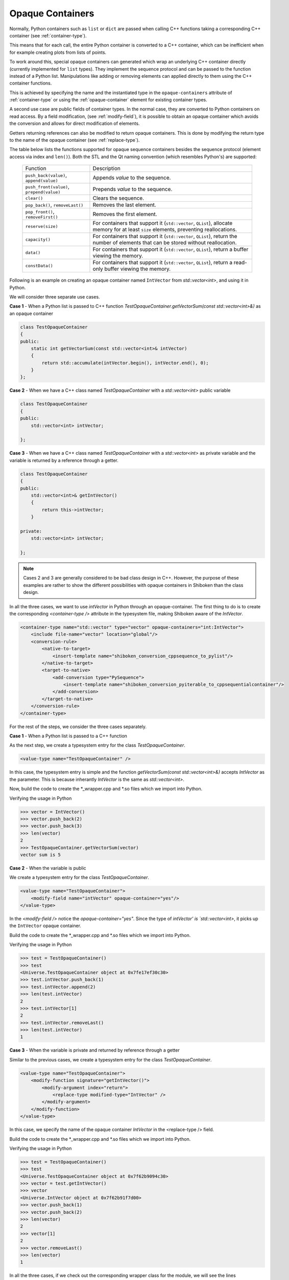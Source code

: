 .. _opaque-containers:

*****************
Opaque Containers
*****************

Normally, Python containers such as ``list`` or ``dict`` are passed when
calling C++ functions taking a corresponding C++ container (see
:ref:`container-type`).

This means that for each call, the entire Python container is converted to
a C++ container, which can be inefficient when for example creating plots
from lists of points.

To work around this, special opaque containers can generated which wrap an
underlying C++ container directly (currently implemented for ``list`` types).
They implement the sequence protocol and can be passed to the function
instead of a Python list. Manipulations like adding or removing elements
can applied directly to them using the C++ container functions.

This is achieved by specifying the name and the instantiated type
in the ``opaque-containers`` attribute of :ref:`container-type`
or using the :ref:`opaque-container` element for existing container types.

A second use case are public fields of container types. In the normal case,
they are converted to Python containers on read access. By a field modification,
(see :ref:`modify-field`), it is possible to obtain an opaque container
which avoids the conversion and allows for direct modification of elements.

Getters returning references can also be modified to return opaque containers.
This is done by modifying the return type to the name of the opaque container
(see :ref:`replace-type`).

The table below lists the functions supported for opaque sequence containers
besides the sequence protocol (element access via index and ``len()``). Both
the STL and the Qt naming convention (which resembles Python's) are supported:

    +-------------------------------------------+-----------------------------------+
    |Function                                   | Description                       |
    +-------------------------------------------+-----------------------------------+
    | ``push_back(value)``, ``append(value)``   | Appends *value* to the sequence.  |
    +-------------------------------------------+-----------------------------------+
    | ``push_front(value)``, ``prepend(value)`` | Prepends *value* to the sequence. |
    +-------------------------------------------+-----------------------------------+
    | ``clear()``                               | Clears the sequence.              |
    +-------------------------------------------+-----------------------------------+
    | ``pop_back()``, ``removeLast()``          | Removes the last element.         |
    +-------------------------------------------+-----------------------------------+
    | ``pop_front()``, ``removeFirst()``        | Removes the first element.        |
    +-------------------------------------------+-----------------------------------+
    | ``reserve(size)``                         | For containers that support it    |
    |                                           | (``std::vector``, ``QList``),     |
    |                                           | allocate memory for at least      |
    |                                           | ``size`` elements, preventing     |
    |                                           | reallocations.                    |
    +-------------------------------------------+-----------------------------------+
    | ``capacity()``                            | For containers that support it    |
    |                                           | (``std::vector``, ``QList``),     |
    |                                           | return the number of elements     |
    |                                           | that can be stored without        |
    |                                           | reallocation.                     |
    +-------------------------------------------+-----------------------------------+
    | ``data()``                                | For containers that support it    |
    |                                           | (``std::vector``, ``QList``),     |
    |                                           | return a buffer viewing the       |
    |                                           | memory.                           |
    +-------------------------------------------+-----------------------------------+
    | ``constData()``                           | For containers that support it    |
    |                                           | (``std::vector``, ``QList``),     |
    |                                           | return a read-only buffer viewing |
    |                                           | the memory.                       |
    +-------------------------------------------+-----------------------------------+

Following is an example on creating an opaque container named ``IntVector``
from `std::vector<int>`, and using it in Python.

We will consider three separate use cases.

**Case 1** - When a Python list is passed to C++ function
`TestOpaqueContainer.getVectorSum(const std::vector<int>&)` as an opaque container

.. code-block:: c

    class TestOpaqueContainer
    {
    public:
        static int getVectorSum(const std::vector<int>& intVector)
        {
            return std::accumulate(intVector.begin(), intVector.end(), 0);
        }
    };

**Case 2** - When we have a C++ class named `TestOpaqueContainer` with a `std::vector<int>`
public variable

.. code-block:: c

    class TestOpaqueContainer
    {
    public:
        std::vector<int> intVector;

    };

**Case 3** - When we have a C++ class named `TestOpaqueContainer` with a `std::vector<int>` as
private variable and the variable is returned by a reference through a getter.

.. code-block:: c

    class TestOpaqueContainer
    {
    public:
        std::vector<int>& getIntVector()
        {
            return this->intVector;
        }

    private:
        std::vector<int> intVector;

    };

.. note:: Cases 2 and 3 are generally considered to be bad class design in C++. However, the purpose
          of these examples are rather to show the different possibilities with opaque containers in
          Shiboken than the class design.

In all the three cases, we want to use `intVector` in Python through an opaque-container. The
first thing to do is to create the corresponding `<container-type />` attribute in the typesystem
file, making Shiboken aware of the `IntVector`.

.. code-block:: xml

    <container-type name="std::vector" type="vector" opaque-containers="int:IntVector">
        <include file-name="vector" location="global"/>
        <conversion-rule>
            <native-to-target>
                <insert-template name="shiboken_conversion_cppsequence_to_pylist"/>
            </native-to-target>
            <target-to-native>
                <add-conversion type="PySequence">
                    <insert-template name="shiboken_conversion_pyiterable_to_cppsequentialcontainer"/>
                </add-conversion>
            </target-to-native>
        </conversion-rule>
    </container-type>

For the rest of the steps, we consider the three cases separately.

**Case 1** - When a Python list is passed to a C++ function

As the next step, we create a typesystem entry for the class `TestOpaqueContainer`.

.. code-block:: xml

    <value-type name="TestOpaqueContainer" />

In this case, the typesystem entry is simple and the function
`getVectorSum(const std::vector<int>&)` accepts `IntVector` as the parameter. This is
because inherantly `IntVector` is the same as `std::vector<int>`.

Now, build the code to create the \*_wrapper.cpp and \*.so files which we import into Python.

Verifying the usage in Python

.. code-block:: bash

    >>> vector = IntVector()
    >>> vector.push_back(2)
    >>> vector.push_back(3)
    >>> len(vector)
    2
    >>> TestOpaqueContainer.getVectorSum(vector)
    vector sum is 5

**Case 2** - When the variable is public

We create a typesystem entry for the class `TestOpaqueContainer`.

.. code-block:: xml

    <value-type name="TestOpaqueContainer">
        <modify-field name="intVector" opaque-container="yes"/>
    </value-type>

In the `<modify-field />` notice the `opaque-container="yes"`. Since the type
of `intVector' is `std::vector<int>`, it picks up the ``IntVector`` opaque
container.

Build the code to create the \*_wrapper.cpp and \*.so files which we import into Python.

Verifying the usage in Python

.. code-block:: bash

    >>> test = TestOpaqueContainer()
    >>> test
    <Universe.TestOpaqueContainer object at 0x7fe17ef30c30>
    >>> test.intVector.push_back(1)
    >>> test.intVector.append(2)
    >>> len(test.intVector)
    2
    >>> test.intVector[1]
    2
    >>> test.intVector.removeLast()
    >>> len(test.intVector)
    1

**Case 3** - When the variable is private and returned by reference through a getter

Similar to the previous cases, we create a typesystem entry for the class `TestOpaqueContainer`.

.. code-block:: xml

    <value-type name="TestOpaqueContainer">
        <modify-function signature="getIntVector()">
            <modify-argument index="return">
                <replace-type modified-type="IntVector" />
            </modify-argument>
        </modify-function>
    </value-type>

In this case, we specify the name of the opaque container `IntVector` in the <replace-type />
field.

Build the code to create the \*_wrapper.cpp and \*.so files which we import into Python.

Verifying the usage in Python

.. code-block:: bash

    >>> test = TestOpaqueContainer()
    >>> test
    <Universe.TestOpaqueContainer object at 0x7f62b9094c30>
    >>> vector = test.getIntVector()
    >>> vector
    <Universe.IntVector object at 0x7f62b91f7d00>
    >>> vector.push_back(1)
    >>> vector.push_back(2)
    >>> len(vector)
    2
    >>> vector[1]
    2
    >>> vector.removeLast()
    >>> len(vector)
    1

In all the three cases, if we check out the corresponding wrapper class for the module, we will see
the lines

.. code-block:: c

    static PyMethodDef IntVector_methods[] = {
        {"push_back", reinterpret_cast<PyCFunction>(
            ShibokenSequenceContainerPrivate<std::vector<int >>::push_back),METH_O, "push_back"},
        {"append", reinterpret_cast<PyCFunction>(
            ShibokenSequenceContainerPrivate<std::vector<int >>::push_back),METH_O, "append"},
        {"clear", reinterpret_cast<PyCFunction>(
            ShibokenSequenceContainerPrivate<std::vector<int >>::clear), METH_NOARGS, "clear"},
        {"pop_back", reinterpret_cast<PyCFunction>(
            ShibokenSequenceContainerPrivate<std::vector<int >>::pop_back), METH_NOARGS,
            "pop_back"},
        {"removeLast", reinterpret_cast<PyCFunction>(
            ShibokenSequenceContainerPrivate<std::vector<int >>::pop_back), METH_NOARGS,
            "removeLast"},
        {nullptr, nullptr, 0, nullptr} // Sentinel
    };

This means, the above mentioned methods are available to be used in Python with the ``IntVector``
opaque container.

.. note:: `Plot example <https://doc.qt.io/qtforpython/examples/example_widgets_painting_plot.html>`_
          demonstrates an example of using an opaque container `QPointList`, which wraps a C++
          `QList<QPoint>`. The corresponding typesystem file where QPointList can be found `here
          <https://code.qt.io/cgit/pyside/pyside-setup.git/tree/sources/pyside6/PySide6/QtCore/typesystem_core_common.xml>`_

